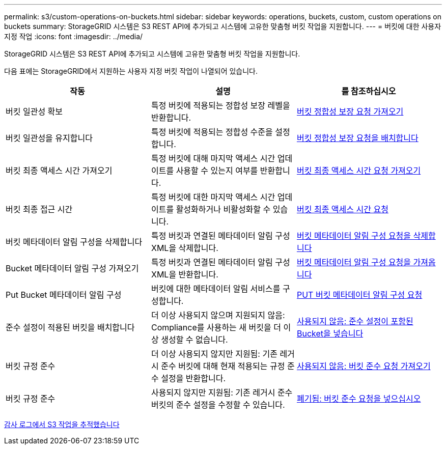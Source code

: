 ---
permalink: s3/custom-operations-on-buckets.html 
sidebar: sidebar 
keywords: operations, buckets, custom, custom operations on buckets 
summary: StorageGRID 시스템은 S3 REST API에 추가되고 시스템에 고유한 맞춤형 버킷 작업을 지원합니다. 
---
= 버킷에 대한 사용자 지정 작업
:icons: font
:imagesdir: ../media/


[role="lead"]
StorageGRID 시스템은 S3 REST API에 추가되고 시스템에 고유한 맞춤형 버킷 작업을 지원합니다.

다음 표에는 StorageGRID에서 지원하는 사용자 지정 버킷 작업이 나열되어 있습니다.

|===
| 작동 | 설명 | 를 참조하십시오 


 a| 
버킷 일관성 확보
 a| 
특정 버킷에 적용되는 정합성 보장 레벨을 반환합니다.
 a| 
xref:get-bucket-consistency-request.adoc[버킷 정합성 보장 요청 가져오기]



 a| 
버킷 일관성을 유지합니다
 a| 
특정 버킷에 적용되는 정합성 수준을 설정합니다.
 a| 
xref:put-bucket-consistency-request.adoc[버킷 정합성 보장 요청을 배치합니다]



 a| 
버킷 최종 액세스 시간 가져오기
 a| 
특정 버킷에 대해 마지막 액세스 시간 업데이트를 사용할 수 있는지 여부를 반환합니다.
 a| 
xref:get-bucket-last-access-time-request.adoc[버킷 최종 액세스 시간 요청 가져오기]



 a| 
버킷 최종 접근 시간
 a| 
특정 버킷에 대한 마지막 액세스 시간 업데이트를 활성화하거나 비활성화할 수 있습니다.
 a| 
xref:put-bucket-last-access-time-request.adoc[버킷 최종 액세스 시간 요청]



 a| 
버킷 메타데이터 알림 구성을 삭제합니다
 a| 
특정 버킷과 연결된 메타데이터 알림 구성 XML을 삭제합니다.
 a| 
xref:delete-bucket-metadata-notification-configuration-request.adoc[버킷 메타데이터 알림 구성 요청을 삭제합니다]



 a| 
Bucket 메타데이터 알림 구성 가져오기
 a| 
특정 버킷과 연결된 메타데이터 알림 구성 XML을 반환합니다.
 a| 
xref:get-bucket-metadata-notification-configuration-request.adoc[버킷 메타데이터 알림 구성 요청을 가져옵니다]



 a| 
Put Bucket 메타데이터 알림 구성
 a| 
버킷에 대한 메타데이터 알림 서비스를 구성합니다.
 a| 
xref:put-bucket-metadata-notification-configuration-request.adoc[PUT 버킷 메타데이터 알림 구성 요청]



 a| 
준수 설정이 적용된 버킷을 배치합니다
 a| 
더 이상 사용되지 않으며 지원되지 않음: Compliance를 사용하는 새 버킷을 더 이상 생성할 수 없습니다.
 a| 
xref:deprecated-put-bucket-request-modifications-for-compliance.adoc[사용되지 않음: 준수 설정이 포함된 Bucket을 넣습니다]



 a| 
버킷 규정 준수
 a| 
더 이상 사용되지 않지만 지원됨: 기존 레거시 준수 버킷에 대해 현재 적용되는 규정 준수 설정을 반환합니다.
 a| 
xref:deprecated-get-bucket-compliance-request.adoc[사용되지 않음: 버킷 준수 요청 가져오기]



 a| 
버킷 규정 준수
 a| 
사용되지 않지만 지원됨: 기존 레거시 준수 버킷의 준수 설정을 수정할 수 있습니다.
 a| 
xref:deprecated-put-bucket-compliance-request.adoc[폐기됨: 버킷 준수 요청을 넣으십시오]

|===
xref:s3-operations-tracked-in-audit-logs.adoc[감사 로그에서 S3 작업을 추적했습니다]
